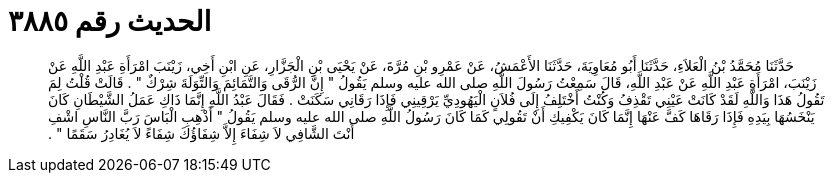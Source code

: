
= الحديث رقم ٣٨٨٥

[quote.hadith]
حَدَّثَنَا مُحَمَّدُ بْنُ الْعَلاَءِ، حَدَّثَنَا أَبُو مُعَاوِيَةَ، حَدَّثَنَا الأَعْمَشُ، عَنْ عَمْرِو بْنِ مُرَّةَ، عَنْ يَحْيَى بْنِ الْجَزَّارِ، عَنِ ابْنِ أَخِي، زَيْنَبَ امْرَأَةِ عَبْدِ اللَّهِ عَنْ زَيْنَبَ، امْرَأَةِ عَبْدِ اللَّهِ عَنْ عَبْدِ اللَّهِ، قَالَ سَمِعْتُ رَسُولَ اللَّهِ صلى الله عليه وسلم يَقُولُ ‏"‏ إِنَّ الرُّقَى وَالتَّمَائِمَ وَالتِّوَلَةَ شِرْكٌ ‏"‏ ‏.‏ قَالَتْ قُلْتُ لِمَ تَقُولُ هَذَا وَاللَّهِ لَقَدْ كَانَتْ عَيْنِي تَقْذِفُ وَكُنْتُ أَخْتَلِفُ إِلَى فُلاَنٍ الْيَهُودِيِّ يَرْقِينِي فَإِذَا رَقَانِي سَكَنَتْ ‏.‏ فَقَالَ عَبْدُ اللَّهِ إِنَّمَا ذَاكِ عَمَلُ الشَّيْطَانِ كَانَ يَنْخَسُهَا بِيَدِهِ فَإِذَا رَقَاهَا كَفَّ عَنْهَا إِنَّمَا كَانَ يَكْفِيكِ أَنْ تَقُولِي كَمَا كَانَ رَسُولُ اللَّهِ صلى الله عليه وسلم يَقُولُ ‏"‏ أَذْهِبِ الْبَاسَ رَبَّ النَّاسِ اشْفِ أَنْتَ الشَّافِي لاَ شِفَاءَ إِلاَّ شِفَاؤُكَ شِفَاءً لاَ يُغَادِرُ سَقَمًا ‏"‏ ‏.‏
